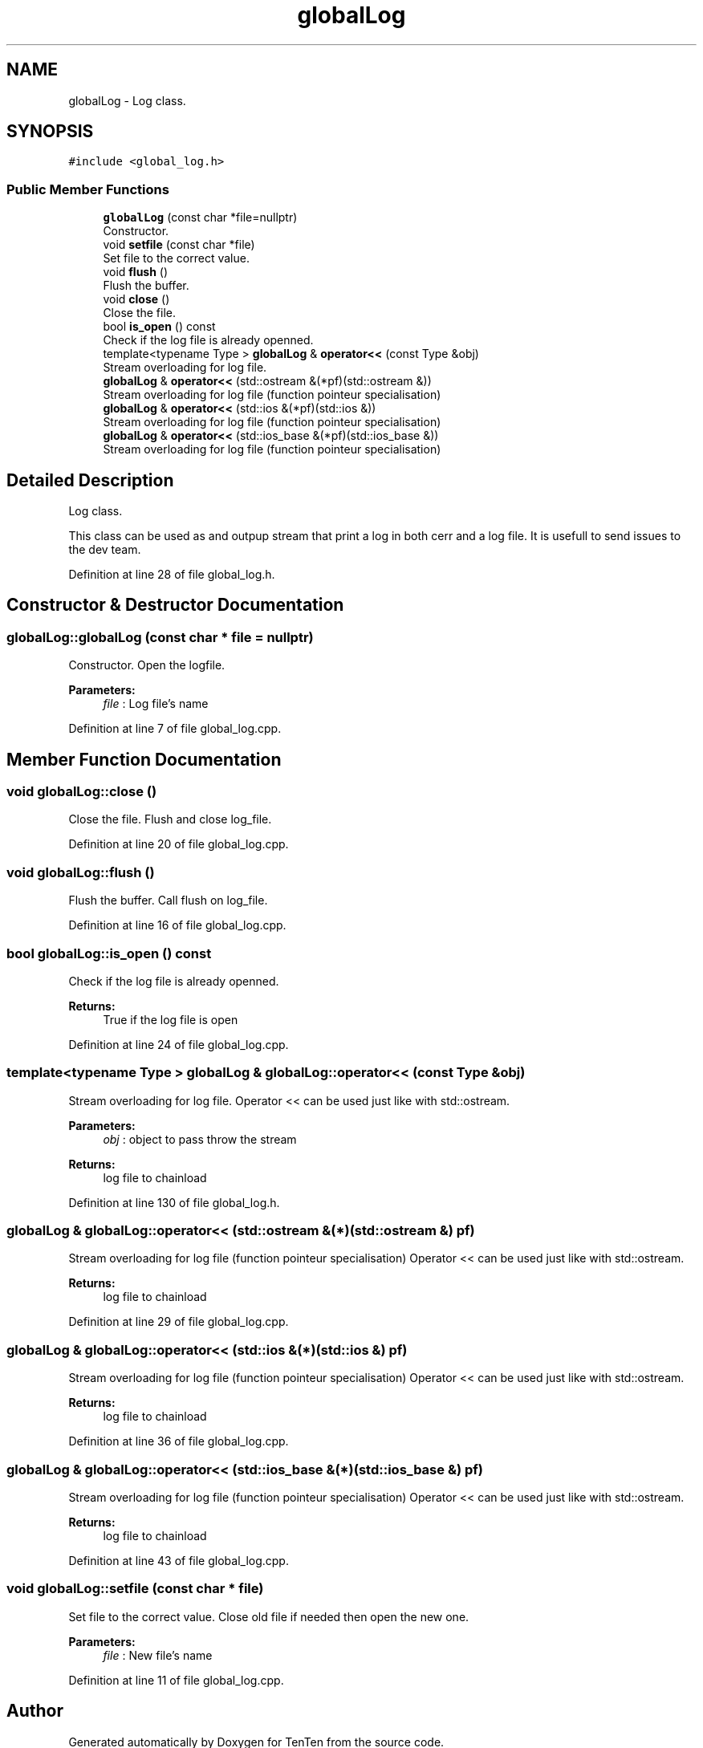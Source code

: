 .TH "globalLog" 3 "Sun Jan 15 2017" "Version 2.1.0" "TenTen" \" -*- nroff -*-
.ad l
.nh
.SH NAME
globalLog \- Log class\&.  

.SH SYNOPSIS
.br
.PP
.PP
\fC#include <global_log\&.h>\fP
.SS "Public Member Functions"

.in +1c
.ti -1c
.RI "\fBglobalLog\fP (const char *file=nullptr)"
.br
.RI "Constructor\&. "
.ti -1c
.RI "void \fBsetfile\fP (const char *file)"
.br
.RI "Set file to the correct value\&. "
.ti -1c
.RI "void \fBflush\fP ()"
.br
.RI "Flush the buffer\&. "
.ti -1c
.RI "void \fBclose\fP ()"
.br
.RI "Close the file\&. "
.ti -1c
.RI "bool \fBis_open\fP () const"
.br
.RI "Check if the log file is already openned\&. "
.ti -1c
.RI "template<typename Type > \fBglobalLog\fP & \fBoperator<<\fP (const Type &obj)"
.br
.RI "Stream overloading for log file\&. "
.ti -1c
.RI "\fBglobalLog\fP & \fBoperator<<\fP (std::ostream &(*pf)(std::ostream &))"
.br
.RI "Stream overloading for log file (function pointeur specialisation) "
.ti -1c
.RI "\fBglobalLog\fP & \fBoperator<<\fP (std::ios &(*pf)(std::ios &))"
.br
.RI "Stream overloading for log file (function pointeur specialisation) "
.ti -1c
.RI "\fBglobalLog\fP & \fBoperator<<\fP (std::ios_base &(*pf)(std::ios_base &))"
.br
.RI "Stream overloading for log file (function pointeur specialisation) "
.in -1c
.SH "Detailed Description"
.PP 
Log class\&. 

This class can be used as and outpup stream that print a log in both cerr and a log file\&. It is usefull to send issues to the dev team\&. 
.PP
Definition at line 28 of file global_log\&.h\&.
.SH "Constructor & Destructor Documentation"
.PP 
.SS "globalLog::globalLog (const char * file = \fCnullptr\fP)"

.PP
Constructor\&. Open the logfile\&.
.PP
\fBParameters:\fP
.RS 4
\fIfile\fP : Log file's name 
.RE
.PP

.PP
Definition at line 7 of file global_log\&.cpp\&.
.SH "Member Function Documentation"
.PP 
.SS "void globalLog::close ()"

.PP
Close the file\&. Flush and close log_file\&. 
.PP
Definition at line 20 of file global_log\&.cpp\&.
.SS "void globalLog::flush ()"

.PP
Flush the buffer\&. Call flush on log_file\&. 
.PP
Definition at line 16 of file global_log\&.cpp\&.
.SS "bool globalLog::is_open () const"

.PP
Check if the log file is already openned\&. 
.PP
\fBReturns:\fP
.RS 4
True if the log file is open 
.RE
.PP

.PP
Definition at line 24 of file global_log\&.cpp\&.
.SS "template<typename Type > \fBglobalLog\fP & globalLog::operator<< (const Type & obj)"

.PP
Stream overloading for log file\&. Operator << can be used just like with std::ostream\&.
.PP
\fBParameters:\fP
.RS 4
\fIobj\fP : object to pass throw the stream
.RE
.PP
\fBReturns:\fP
.RS 4
log file to chainload 
.RE
.PP

.PP
Definition at line 130 of file global_log\&.h\&.
.SS "\fBglobalLog\fP & globalLog::operator<< (std::ostream &(*)(std::ostream &) pf)"

.PP
Stream overloading for log file (function pointeur specialisation) Operator << can be used just like with std::ostream\&.
.PP
\fBReturns:\fP
.RS 4
log file to chainload 
.RE
.PP

.PP
Definition at line 29 of file global_log\&.cpp\&.
.SS "\fBglobalLog\fP & globalLog::operator<< (std::ios &(*)(std::ios &) pf)"

.PP
Stream overloading for log file (function pointeur specialisation) Operator << can be used just like with std::ostream\&.
.PP
\fBReturns:\fP
.RS 4
log file to chainload 
.RE
.PP

.PP
Definition at line 36 of file global_log\&.cpp\&.
.SS "\fBglobalLog\fP & globalLog::operator<< (std::ios_base &(*)(std::ios_base &) pf)"

.PP
Stream overloading for log file (function pointeur specialisation) Operator << can be used just like with std::ostream\&.
.PP
\fBReturns:\fP
.RS 4
log file to chainload 
.RE
.PP

.PP
Definition at line 43 of file global_log\&.cpp\&.
.SS "void globalLog::setfile (const char * file)"

.PP
Set file to the correct value\&. Close old file if needed then open the new one\&.
.PP
\fBParameters:\fP
.RS 4
\fIfile\fP : New file's name 
.RE
.PP

.PP
Definition at line 11 of file global_log\&.cpp\&.

.SH "Author"
.PP 
Generated automatically by Doxygen for TenTen from the source code\&.
